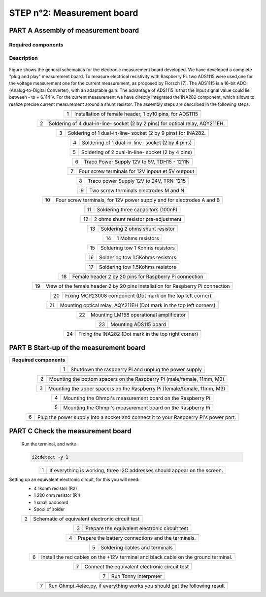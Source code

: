 
**STEP n°2**: Measurement board
****************************************************


**PART A** Assembly of measurement board
======================================================


Required components 
----------------------------------------------------

.. figure:: step_n_2/a/00_mes_board_components.jpg       
	   :width: 600px
	   :align: center
	   :height: 450px
	   :alt: alternate text
	   :figclass: align-center 




.. csv-table:: List of components
   :file: step_n_2/a/Mesure_board_list_2_xx.csv
   :widths: 30, 70, 70, 70, 70, 35, 35
   :header-rows: 1
   
Description
------------------  

.. figure:: step_n_2/a/schema_measurement_board.jpg       
	   :width: 600px
	   :align: center
	   :height: 450px
	   :alt: alternate text
	   :figclass: align-center 

Figure  shows the general schematics for the electronic measurement board developed.
We have developed a complete "plug and play" measurement board. To measure electrical resistivity with Raspberry Pi. 
two ADS1115 were used,one for the voltage measurement one for the current measurement, as proposed by Florsch [7]. The ADS1115
is a 16-bit ADC (Analog-to-Digital Converter), with an adaptable gain. The advantage of ADS1115 is that the 
input signal value could lie between - to + 6.114 V. For the current measurement we have directly integrated the INA282 component, 
which allows to realize precise current measurement around a shunt resistor. The assembly steps are described in the following steps:



.. table::
   :align: center
   
   +--------+------------------------------------------------------------+
   |        |   .. image:: step_n_2/a/01_mes_board.jpg                   |
   |      1 +------------------------------------------------------------+
   |        | Installation of female header, 1 by10  pins, for ADS1115   | 
   |        |                                                            |                                                                       
   +--------+------------------------------------------------------------+
   
.. table::
   :align: center
  
   +--------+------------------------------------------------------------+
   |        |   .. image:: step_n_2/a/02_mes_board.jpg                   |
   |2       +------------------------------------------------------------+
   |        | Soldering of 4 dual-in-line- socket (2 by 2 pins) for      | 
   |        | optical relay, AQY211EH.                                   |                                                                       
   +--------+------------------------------------------------------------+
   
.. table::
   :align: center
  
   +--------+------------------------------------------------------------+
   |        |   .. image:: step_n_2/a/03_mes_board.jpg                   |
   |3       +------------------------------------------------------------+
   |        | Soldering of 1 dual-in-line- socket (2 by 9 pins)          | 
   |        | for INA282.                                                |                                                                       
   +--------+------------------------------------------------------------+
   
.. table::
   :align: center
  
   +--------+------------------------------------------------------------+
   |        |   .. image:: step_n_2/a/04_mes_board.jpg                   |
   | 4      +------------------------------------------------------------+
   |        | Soldering of 1 dual-in-line- socket (2 by 4 pins)          | 
   |        |                                                            |                                                                       
   +--------+------------------------------------------------------------+ 
.. table::
   :align: center
  
   +--------+------------------------------------------------------------+
   |        |   .. image:: step_n_2/a/05_mes_board.jpg                   |
   |5       +------------------------------------------------------------+
   |        | Soldering of 2 dual-in-line- socket (2 by 4 pins)          | 
   |        |                                                            |                                                                       
   +--------+------------------------------------------------------------+
   
.. table::
   :align: center
  
   +--------+------------------------------------------------------------+
   |        |   .. image:: step_n_2/a/06_mes_board.jpg                   |
   | 6      +------------------------------------------------------------+
   |        | Traco Power Supply 12V to 5V, TDH15 - 1211N                | 
   |        |                                                            |                                                                       
   +--------+------------------------------------------------------------+  

.. table::
   :align: center
  
   +--------+------------------------------------------------------------+
   |        |   .. image:: step_n_2/a/07_mes_board.jpg                   |
   |7       +------------------------------------------------------------+
   |        | Four screw terminals for 12V inpout et 5V outpout          | 
   |        |                                                            |                                                                       
   +--------+------------------------------------------------------------+
   
.. table::
   :align: center
  
   +--------+------------------------------------------------------------+
   |        |   .. image:: step_n_2/a/08_mes_board.jpg                   |
   |8       +------------------------------------------------------------+
   |        | Traco power Supply 12V to 24V, TRN-1215                    | 
   |        |                                                            |                                                                       
   +--------+------------------------------------------------------------+    

.. table::
   :align: center
  
   +--------+------------------------------------------------------------+
   |        |   .. image:: step_n_2/a/09_mes_board.jpg                   |
   |9       +------------------------------------------------------------+
   |        | Two screw terminals electrodes M and N                     | 
   |        |                                                            |                                                                       
   +--------+------------------------------------------------------------+
   
.. table::
   :align: center
  
   +---------+------------------------------------------------------------+
   |         |   .. image:: step_n_2/a/10_mes_board.jpg                   |
   |10       +------------------------------------------------------------+
   |         | Four screw terminals, for 12V power supply and for         | 
   |         | electrodes A and B                                         |                                                                       
   +---------+------------------------------------------------------------+

.. table::
   :align: center
  
   +---------+------------------------------------------------------------+
   |         |   .. image:: step_n_2/a/11_mes_board.jpg                   |
   |11       +------------------------------------------------------------+
   |         |  Soldering three capacitors (100nF)                        | 
   |         |                                                            |                                                                       
   +---------+------------------------------------------------------------+
   
.. table::
   :align: center
  
   +---------+------------------------------------------------------------+
   |         |   .. image:: step_n_2/a/12_mes_board.jpg                   |
   | 12      +------------------------------------------------------------+
   |         | 2 ohms shunt resistor pre-adjustment                       | 
   |         |                                                            |                                                                       
   +---------+------------------------------------------------------------+
.. table::
   :align: center
  
   +---------+------------------------------------------------------------+
   |         |   .. image:: step_n_2/a/13_mes_board.jpg                   |
   |13       +------------------------------------------------------------+
   |         | Soldering 2 ohms shunt resistor                            | 
   |         |                                                            |                                                                       
   +---------+------------------------------------------------------------+
   
.. table::
   :align: center
  
   +---------+------------------------------------------------------------+
   |         |   .. image:: step_n_2/a/14_mes_board.jpg                   |
   |14       +------------------------------------------------------------+
   |         | 1 Mohms resistors                                          | 
   |         |                                                            |                                                                       
   +---------+------------------------------------------------------------+  
   
.. table::
   :align: center
  
   +---------+------------------------------------------------------------+
   |         |   .. image:: step_n_2/a/15_mes_board.jpg                   |
   |15       +------------------------------------------------------------+
   |         | Soldering tow 1 Kohms resistors                            | 
   |         |                                                            |                                                                       
   +---------+------------------------------------------------------------+
   
.. table::
   :align: center
  
   +---------+------------------------------------------------------------+
   |         |   .. image:: step_n_2/a/16_mes_board.jpg                   |
   |16       +------------------------------------------------------------+
   |         | Soldering tow 1.5Kohms resistors                           | 
   |         |                                                            |                                                                       
   +---------+------------------------------------------------------------+
.. table::
   :align: center
  
   +---------+------------------------------------------------------------+
   |         |   .. image:: step_n_2/a/17_mes_board.jpg                   |
   |17       +------------------------------------------------------------+
   |         | Soldering tow 1.5Kohms resistors                           | 
   |         |                                                            |                                                                       
   +---------+------------------------------------------------------------+
   
.. table::
   :align: center
  
   +---------+------------------------------------------------------------+
   |         |   .. image:: step_n_2/a/18_mes_board.jpg                   |
   |18       +------------------------------------------------------------+
   |         | Female header 2 by 20 pins for Raspberry Pi connection     | 
   |         |                                                            |                                                                       
   +---------+------------------------------------------------------------+

.. table::
   :align: center
  
   +---------+------------------------------------------------------------+
   |         |   .. image:: step_n_2/a/19_mes_board.jpg                   |
   |19       +------------------------------------------------------------+
   |         | View of the female  header 2 by 20 pins installation       | 
   |         | for Raspberry Pi connection                                |                                                                       
   +---------+------------------------------------------------------------+
   
.. table::
   :align: center
  
   +---------+------------------------------------------------------------+
   |         |   .. image:: step_n_2/a/20_mes_board.jpg                   |
   |20       +------------------------------------------------------------+
   |         | Fixing MCP23008 component (Dot mark on the top left corner)| 
   |         |                                                            |                                                                       
   +---------+------------------------------------------------------------+
   
.. table::
   :align: center
  
   +---------+------------------------------------------------------------+
   |         |   .. image:: step_n_2/a/21_mes_board.jpg                   |
   |21       +------------------------------------------------------------+
   |         |Mounting optical relay, AQY211EH (Dot mark in the top left  | 
   |         |corners)                                                    |                                                                       
   +---------+------------------------------------------------------------+
   
.. table::
   :align: center
  
   +---------+------------------------------------------------------------+
   |         |   .. image:: step_n_2/a/22_mes_board.jpg                   |
   |22       +------------------------------------------------------------+
   |         | Mounting LM158 operational amplificator                    | 
   |         |                                                            |                                                                       
   +---------+------------------------------------------------------------+

.. table::
   :align: center
  
   +---------+------------------------------------------------------------+
   |         |   .. image:: step_n_2/a/23_mes_board.jpg                   |
   |23       +------------------------------------------------------------+
   |         |  Mounting ADS115 board                                     | 
   |         |                                                            |                                                                       
   +---------+------------------------------------------------------------+
   
.. table::
   :align: center
  
   +---------+------------------------------------------------------------+
   |         |   .. image:: step_n_2/a/24_mes_board.jpg                   |
   |24       +------------------------------------------------------------+
   |         | Fixing the INA282 (Dot mark in the top right corner)       | 
   |         |                                                            |                                                                       
   +---------+------------------------------------------------------------+
  
  
**PART B** Start-up of the measurement board
====================================================== 


+------------------------------------------------------------------------+
| **Required components**                                                | 
+------------------------------------------------------------------------+

.. csv-table:: List of components
   :file: step_n_2/b/test_2_xx.csv
   :widths: 30, 70, 70, 70, 70, 35, 35
   :header-rows: 1

.. table::
   :align: center
   
   +--------+------------------------------------------------------------+
   |        |   .. image:: step_n_2/b/001.jpg                            |
   |1       +------------------------------------------------------------+
   |        | Shutdown the raspberry Pi and unplug the power supply      | 
   |        |                                                            |                                                                       
   +--------+------------------------------------------------------------+
   
.. table::
   :align: center
   
   +--------+--------------------------------------------------------------------------+
   |        |   .. image:: step_n_2/b/001.jpg                                          |
   |2       +--------------------------------------------------------------------------+
   |        | Mounting the bottom spacers on the Raspberry Pi (male/female, 11mm, M3)  | 
   |        |                                                                          |                                                                       
   +--------+--------------------------------------------------------------------------+

.. table::
   :align: center
   
   +--------+--------------------------------------------------------------------------+
   |        |   .. image:: step_n_2/b/002.jpg                                          |
   |3       +--------------------------------------------------------------------------+
   |        | Mounting the upper spacers on the Raspberry Pi (female/female, 11mm, M3) | 
   |        |                                                                          |                                                                       
   +--------+--------------------------------------------------------------------------+

.. table::
   :align: center
   
   +--------+------------------------------------------------------------+
   |        |   .. image:: step_n_2/b/003.jpg                            |
   |4       +------------------------------------------------------------+
   |        | Mounting the Ohmpi's measurement board on the Raspberry Pi | 
   |        |                                                            |                                                                       
   +--------+------------------------------------------------------------+

.. table::
   :align: center
   
   +--------+------------------------------------------------------------+
   |        |   .. image:: step_n_2/b/004.jpg                            |
   |5       +------------------------------------------------------------+
   |        | Mounting the Ohmpi's measurement board on the Raspberry Pi | 
   |        |                                                            |
   +--------+------------------------------------------------------------+   

.. table::
   :align: center
   
   +--------+------------------------------------------------------------+
   |        |   .. image:: step_n_2/b/005.jpg                            |
   |6       +------------------------------------------------------------+
   |        | Plug the power supply into a socket and connect it to your | 
   |        | Raspberry Pi's power port.                                 |
   +--------+------------------------------------------------------------+  


**PART C** Check the measurement board
====================================================== 

 Run the terminal, and write

 .. code-block:: python

	 i2cdetect -y 1

.. table::
   :align: center
   
   +--------+------------------------------------------------------------+
   |        |   .. image:: step_n_2/c/i2cdetect.png                      |
   |1       +------------------------------------------------------------+
   |        |If everything is working, three I2C addresses should appear | 
   |        |on the screen.                                              |                                                                       
   +--------+------------------------------------------------------------+



Setting up an equivalent electronic circuit, for this you will need: 
 * 4 1kohm resistor (R2)
 * 1 220 ohm resistor (R1)
 * 1 small padboard
 * Spool of solder
 
 .. table::
   :align: left
 
   +--------+------------------------------------------------------------+
   |        |   .. image:: step_n_2/c/ref_circuit.png                    |
   |2       +------------------------------------------------------------+
   |        | Schematic of equivalent electronic circuit test            |                                                                       
   +--------+------------------------------------------------------------+
   
.. table::
   :align: center
 
   +--------+------------------------------------------------------------+
   |        |   .. image:: step_n_2/c/20210905_122820.jpg                |
   |3       +------------------------------------------------------------+
   |        | Prepare the equivalent electronic circuit test             |                                                                       
   +--------+------------------------------------------------------------+ 

  
.. table::
   :align: center
 
   +--------+------------------------------------------------------------+
   |        |   .. image:: step_n_2/c/20210905_123034.jpg                |
   |4       +------------------------------------------------------------+
   |        |  Prepare the battery connections and the terminals.        |                                                                       
   +--------+------------------------------------------------------------+ 


.. table::
   :align: center
 
   +--------+------------------------------------------------------------+
   |        |   .. image:: step_n_2/c/20210905_132856.jpg                |
   |5       +------------------------------------------------------------+
   |        | Soldering cables and terminals                             |                                                                       
   +--------+------------------------------------------------------------+ 


.. table::
   :align: center
 
   +--------+------------------------------------------------------------+
   |        |   .. image:: step_n_2/c/Inked20211206_150522_LI.jpg        |
   |6       +------------------------------------------------------------+
   |        |Install the red cables on the +12V terminal and black cable |                                                                       
   |        |on the ground terminal.                                     |
   +--------+------------------------------------------------------------+ 

.. table::
   :align: center
 
   +--------+------------------------------------------------------------+
   |        |   .. image:: step_n_2/c/Inked20211206_150522_LI2.jpg       |
   |7       +------------------------------------------------------------+
   |        | Connect the equivalent electronic circuit test             |                                                                       
   |        |                                                            |
   +--------+------------------------------------------------------------+
   
   
.. table::
   :align: center
 
   +--------+------------------------------------------------------------+
   |        |   .. image:: step_n_2/c/thonny_first_interface.jpg         |
   |7       +------------------------------------------------------------+
   |        | Run Tonny Interpreter                                      |                    
   |        |                                                            |
   +--------+------------------------------------------------------------+   


.. table::
   :align: center
 
   +--------+------------------------------------------------------------+
   |        |   .. image:: step_n_2/c/20211206_144334.jpg                |
   |7       +------------------------------------------------------------+
   |        | Run Ohmpi_4elec.py, if everything works you should         |                    
   |        | get the following result                                   |
   +--------+------------------------------------------------------------+ 
